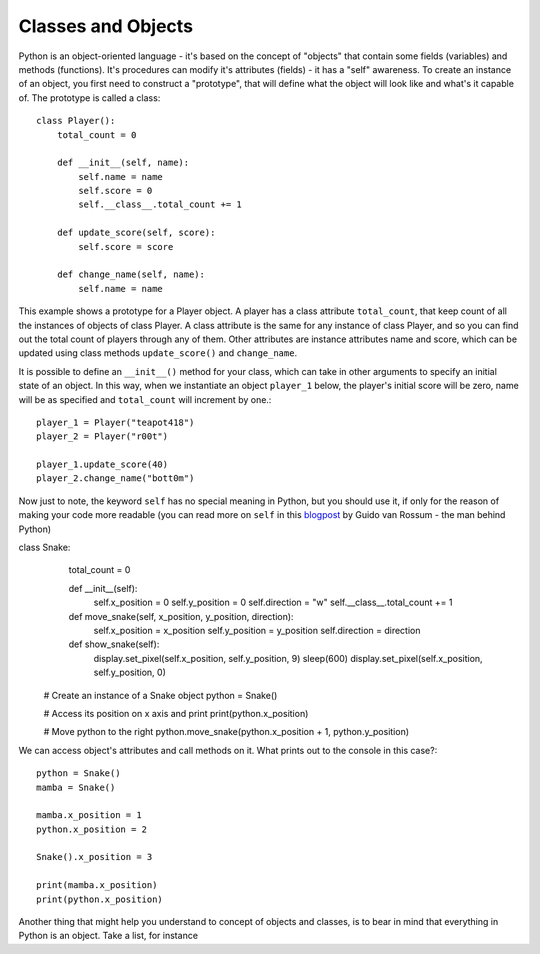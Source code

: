 ********************
Classes and Objects
********************

.. figure:: assets/snake.png 
	 :align: center

Python is an object-oriented language - it's based on the concept of "objects" that contain some fields (variables) and methods (functions). It's procedures can modify
it's attributes (fields) - it has a "self" awareness.
To create an instance of an object, you first need to construct a "prototype", that will define what the object will look like and what's it capable of. The prototype
is called a class::

    class Player():
        total_count = 0

        def __init__(self, name):
            self.name = name
            self.score = 0
            self.__class__.total_count += 1

        def update_score(self, score):
            self.score = score

        def change_name(self, name):
            self.name = name           
                                                          

This example shows a prototype for a Player object. A player has a class attribute ``total_count``, that keep count of all the instances of objects of class Player. 
A class attribute is the same for any instance of class Player, and so you can find out the total count of players through any of them.
Other attributes are instance attributes name and score, which can be updated using class methods ``update_score()`` and ``change_name``.  

It is possible to define an ``__init__()`` method for your class, which can take in other arguments to specify an initial state of an object. In this way, when we 
instantiate an object ``player_1`` below, the player's initial score will be zero, name will be as specified and ``total_count`` will increment by one.::

    player_1 = Player("teapot418")
    player_2 = Player("r00t")

    player_1.update_score(40)
    player_2.change_name("bott0m")

Now just to note, the keyword ``self``  has no special meaning in Python, but you should use it, if only for the reason of making your code more readable (you can read more
on ``self`` in this blogpost_ by Guido van Rossum - the man behind Python)  

.. _blogpost: http://neopythonic.blogspot.com/2008/10/why-explicit-self-has-to-stay.html

class Snake:
        total_count = 0

        def __init__(self):
            self.x_position = 0
            self.y_position = 0
            self.direction = "w"
            self.__class__.total_count += 1

        def move_snake(self, x_position, y_position, direction):
            self.x_position = x_position
            self.y_position = y_position 
            self.direction = direction

        def show_snake(self):
            display.set_pixel(self.x_position, self.y_position, 9)
            sleep(600)
            display.set_pixel(self.x_position, self.y_position, 0)

    # Create an instance of a Snake object
    python = Snake()

    # Access its position on x axis and print
    print(python.x_position)

    # Move python to the right
    python.move_snake(python.x_position + 1, python.y_position)   
   

We can access object's attributes and call methods on it. What prints out to the console in this case?::

    python = Snake()
    mamba = Snake()

    mamba.x_position = 1
    python.x_position = 2

    Snake().x_position = 3

    print(mamba.x_position)
    print(python.x_position)

Another thing that might help you understand to concept of objects and classes, is to bear in mind that everything in Python is an object. Take a list, for instance